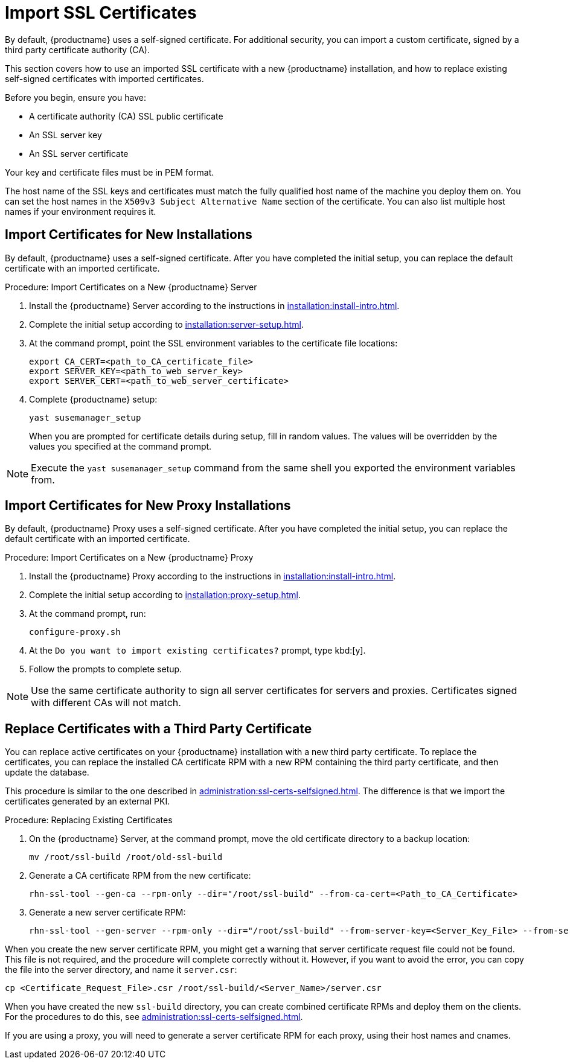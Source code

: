 [[ssl-certs-import]]
= Import SSL Certificates

By default, {productname} uses a self-signed certificate.  For additional
security, you can import a custom certificate, signed by a third party
certificate authority (CA).

This section covers how to use an imported SSL certificate with a new
{productname} installation, and how to replace existing self-signed
certificates with imported certificates.

Before you begin, ensure you have:

* A certificate authority (CA) SSL public certificate
* An SSL server key
* An SSL server certificate

Your key and certificate files must be in PEM format.

The host name of the SSL keys and certificates must match the fully
qualified host name of the machine you deploy them on.  You can set the host
names in the ``X509v3 Subject Alternative Name`` section of the
certificate.  You can also list multiple host names if your environment
requires it.



== Import Certificates for New Installations

By default, {productname} uses a self-signed certificate.  After you have
completed the initial setup, you can replace the default certificate with an
imported certificate.



.Procedure: Import Certificates on a New {productname} Server

. Install the {productname} Server according to the instructions in
  xref:installation:install-intro.adoc[].
. Complete the initial setup according to
  xref:installation:server-setup.adoc[].
. At the command prompt, point the SSL environment variables to the
  certificate file locations:
+
----
export CA_CERT=<path_to_CA_certificate_file>
export SERVER_KEY=<path_to_web_server_key>
export SERVER_CERT=<path_to_web_server_certificate>
----
. Complete {productname} setup:
+
----
yast susemanager_setup
----
+
When you are prompted for certificate details during setup, fill in random
values.  The values will be overridden by the values you specified at the
command prompt.

[NOTE]
====
Execute the [command]``yast susemanager_setup`` command from the same shell
you exported the environment variables from.
====



== Import Certificates for New Proxy Installations

By default, {productname} Proxy uses a self-signed certificate.  After you
have completed the initial setup, you can replace the default certificate
with an imported certificate.




.Procedure: Import Certificates on a New {productname} Proxy

. Install the {productname} Proxy according to the instructions in
  xref:installation:install-intro.adoc[].
. Complete the initial setup according to
  xref:installation:proxy-setup.adoc[].
. At the command prompt, run:
+
----
configure-proxy.sh
----
. At the ``Do you want to import existing certificates?`` prompt, type
  kbd:[y].
. Follow the prompts to complete setup.


[NOTE]
====
Use the same certificate authority to sign all server certificates for
servers and proxies.  Certificates signed with different CAs will not match.
====



== Replace Certificates with a Third Party Certificate

You can replace active certificates on your {productname} installation with
a new third party certificate.  To replace the certificates, you can replace
the installed CA certificate RPM with a new RPM containing the third party
certificate, and then update the database.

This procedure is similar to the one described in
xref:administration:ssl-certs-selfsigned.adoc#ssl-certs-selfsigned-create-replace[].
The difference is that we import the certificates generated by an external
PKI.



.Procedure: Replacing Existing Certificates

. On the {productname} Server, at the command prompt, move the old certificate
  directory to a backup location:
+
----
mv /root/ssl-build /root/old-ssl-build
----

. Generate a CA certificate RPM from the new certificate:
+
----
rhn-ssl-tool --gen-ca --rpm-only --dir="/root/ssl-build" --from-ca-cert=<Path_to_CA_Certificate>
----

. Generate a new server certificate RPM:
+
----
rhn-ssl-tool --gen-server --rpm-only --dir="/root/ssl-build" --from-server-key=<Server_Key_File> --from-server-cert=<Server_Cert_File>
----


When you create the new server certificate RPM, you might get a warning that
server certificate request file could not be found.  This file is not
required, and the procedure will complete correctly without it.  However, if
you want to avoid the error, you can copy the file into the server
directory, and name it [path]``server.csr``:

----
cp <Certificate_Request_File>.csr /root/ssl-build/<Server_Name>/server.csr
----


When you have created the new [path]``ssl-build`` directory, you can create
combined certificate RPMs and deploy them on the clients.  For the
procedures to do this, see xref:administration:ssl-certs-selfsigned.adoc[].


If you are using a proxy, you will need to generate a server certificate RPM
for each proxy, using their host names and cnames.

